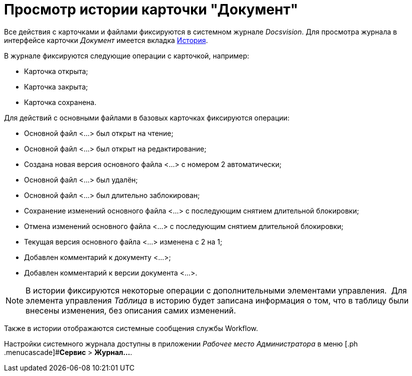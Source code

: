 = Просмотр истории карточки "Документ"

Все действия с карточками и файлами фиксируются в системном журнале _Docsvision_. Для просмотра журнала в интерфейсе карточки _Документ_ имеется вкладка xref:Dcard_history.adoc[История].

В журнале фиксируются следующие операции с карточкой, например:

* Карточка открыта;
* Карточка закрыта;
* Карточка сохранена.

Для действий с основными файлами в базовых карточках фиксируются операции:

* Основной файл <...> был открыт на чтение;
* Основной файл <...> был открыт на редактирование;
* Создана новая версия основного файла <...> с номером 2 автоматически;
* Основной файл <...> был удалён;
* Основной файл <...> был длительно заблокирован;
* Сохранение изменений основного файла <...> с последующим снятием длительной блокировки;
* Отмена изменений основного файла <...> с последующим снятием длительной блокировки;
* Текущая версия основного файла <...> изменена с 2 на 1;
* Добавлен комментарий к документу <...>;
* Добавлен комментарий к версии документа <...>.

[NOTE]
====
В истории фиксируются некоторые операции с дополнительными элементами управления.  Для элемента управления _Таблица_ в историю будет записана информация о том, что в таблицу были внесены изменения, без описания самих изменений.
====

Также в истории отображаются системные сообщения службы Workflow.

Настройки системного журнала доступны в приложении _Рабочее место Администратора_ в меню [.ph .menucascade]#*Сервис* > *Журнал...*.
